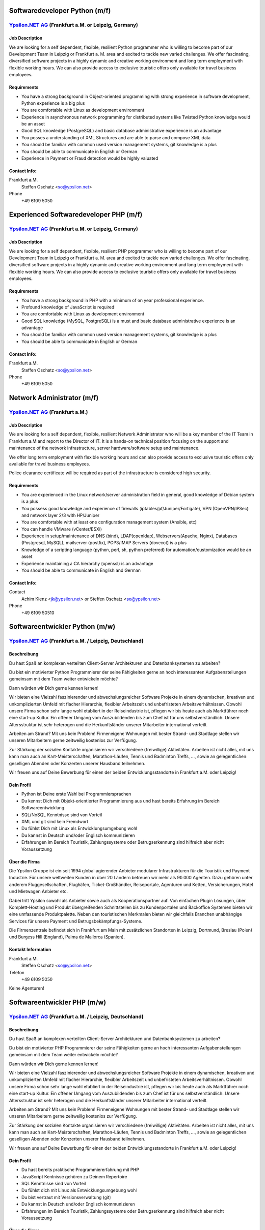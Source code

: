 Softwaredeveloper Python (m/f)
==============================

`Ypsilon.NET AG <http://www.ypsilon.net>`__ (Frankfurt a.M. or Leipzig, Germany)
--------------------------------------------------------------------------------

Job Description
~~~~~~~~~~~~~~~

We are looking for a self dependent, flexible, resilient Python
programmer who is willing to become part of our Development Team in
Leipzig or Frankfurt a. M. area and excited to tackle new varied
challenges. We offer fascinating, diversified software projects in a
highly dynamic and creative working environment and long term employment
with flexible working hours. We can also provide access to exclusive
touristic offers only available for travel business employees.

Requirements
~~~~~~~~~~~~

-  You have a strong background in Object-oriented programming with
   strong experience in software development, Python experience is a big
   plus
-  You are comfortable with Linux as development environment
-  Experience in asynchronous network programming for distributed
   systems like Twisted Python knowledge would be an asset
-  Good SQL knowledge (PostgreSQL) and basic database administrative
   experience is an advantage
-  You posses a understanding of XML Structures and are able to parse
   and compose XML data
-  You should be familiar with common used version management systems,
   git knowledge is a plus
-  You should be able to communicate in English or German
-  Experience in Payment or Fraud detection would be highly valuated

Contact Info:
~~~~~~~~~~~~~

Frankfurt a.M.
    Steffen Oschatz <so@ypsilon.net\ >

Phone
    +49 6109 5050





Experienced Softwaredeveloper PHP (m/f)
=======================================

`Ypsilon.NET AG <http://www.ypsilon.net>`__ (Frankfurt a.M. or Leipzig, Germany)
--------------------------------------------------------------------------------

Job Description
~~~~~~~~~~~~~~~

We are looking for a self dependent, flexible, resilient PHP programmer
who is willing to become part of our Development Team in Leipzig or
Frankfurt a. M. area and excited to tackle new varied challenges. We
offer fascinating, diversified software projects in a highly dynamic and
creative working environment and long term employment with flexible
working hours. We can also provide access to exclusive touristic offers
only available for travel business employees.

Requirements
~~~~~~~~~~~~

-  You have a strong background in PHP with a minimum of on year
   professional experience.
-  Profound knowledge of JavaScript is required
-  You are comfortable with Linux as development environment
-  Good SQL knowledge (MySQL, PostgreSQL) is a must and basic database
   administrative experience is an advantage
-  You should be familiar with common used version management systems,
   git knowledge is a plus
-  You should be able to communicate in English or German

Contact Info:
~~~~~~~~~~~~~

Frankfurt a.M.
    Steffen Oschatz <so@ypsilon.net\ >

Phone
    +49 6109 5050





Network Administrator (m/f)
===========================

`Ypsilon.NET AG <http://www.ypsilon.net>`__ (Frankfurt a.M.)
------------------------------------------------------------

Job Description
~~~~~~~~~~~~~~~

We are looking for a self dependent, flexible, resilient Network
Administrator who will be a key member of the IT Team in Frankfurt a.M
and report to the Director of IT. It is a hands-on technical position
focusing on the support and maintenance of the network infrastructure,
server hardware/software setup and maintenance.

We offer long term employment with flexible working hours and can also
provide access to exclusive touristic offers only available for travel
business employees.

Police clearance certificate will be required as part of the
infrastructure is considered high security.

Requirements
~~~~~~~~~~~~

-  You are experienced in the Linux network/server administration field
   in general, good knowledge of Debian system is a plus
-  You possess good knowledge and experience of firewalls
   (iptables/pf/Juniper/Fortigate), VPN (OpenVPN/IPSec) and network
   layer 2/3 with HP/Juniper
-  You are comfortable with at least one configuration management system
   (Ansible, etc)
-  You can handle VMware (vCenter/ESXi)
-  Experience in setup/maintenance of DNS (bind), LDAP(openldap),
   Webservers(Apache, Nginx), Databases (Postgresql, MySQL), mailserver
   (postfix), POP3/IMAP Servers (dovecot) is a plus
-  Knowledge of a scripting language (python, perl, sh, python
   preferred) for automation/customization would be an asset
-  Experience maintaining a CA hierarchy (openssl) is an advantage
-  You should be able to communicate in English and German

Contact Info:
~~~~~~~~~~~~~

Contact
    Achim Klenz <jk@ypsilon.net\ > or Steffen Oschatz <so@ypsilon.net\ >

Phone
    +49 6109 50510





Softwareentwickler Python (m/w)
===============================

`Ypsilon.NET AG <http://www.ypsilon.net>`__ (Frankfurt a.M. / Leipzig, Deutschland)
-----------------------------------------------------------------------------------

Beschreibung
~~~~~~~~~~~~

Du hast Spaß an komplexen verteilten Client-Server Architekturen und
Datenbanksystemen zu arbeiten?

Du bist ein motivierter Python Programmierer der seine Fähigkeiten gerne
an hoch interessanten Aufgabenstellungen gemeinsam mit dem Team weiter
entwickeln möchte?

Dann würden wir Dich gerne kennen lernen!

Wir bieten eine Vielzahl faszinierender und abwechslungsreicher Software
Projekte in einem dynamischen, kreativen und unkomplizierten Umfeld mit
flacher Hierarchie, flexibler Arbeitszeit und unbefristeten
Arbeitsverhältnissen. Obwohl unsere Firma schon sehr lange wohl
etabliert in der Reiseindustrie ist, pflegen wir bis heute auch als
Marktführer noch eine start-up Kultur. Ein offener Umgang vom
Auszubildenden bis zum Chef ist für uns selbstverständlich. Unsere
Altersstruktur ist sehr heterogen und die Herkunftsländer unserer
Mitarbeiter international verteilt.

Arbeiten am Strand? Mit uns kein Problem! Firmeneigene Wohnungen mit
bester Strand- und Stadtlage stellen wir unseren Mitarbeitern gerne
zeitweilig kostenlos zur Verfügung.

Zur Stärkung der sozialen Kontakte organisieren wir verschiedene
(freiwillige) Aktivitäten. Arbeiten ist nicht alles, mit uns kann man
auch an Kart-Meisterschaften, Marathon-Läufen, Tennis und Badminton
Treffs, ..., sowie an gelegentlichen geselligen Abenden oder Konzerten
unserer Hausband teilnehmen.

Wir freuen uns auf Deine Bewerbung für einen der beiden
Entwicklungsstandorte in Frankfurt a.M. oder Leipzig!

Dein Profil
~~~~~~~~~~~

-  Python ist Deine erste Wahl bei Programmiersprachen
-  Du kennst Dich mit Objekt-orientierter Programmierung aus und hast
   bereits Erfahrung im Bereich Softwareentwicklung
-  SQL/NoSQL Kenntnisse sind von Vorteil
-  XML und git sind kein Fremdwort
-  Du fühlst Dich mit Linux als Entwicklungsumgebung wohl
-  Du kannst in Deutsch und/oder Englisch kommunizieren
-  Erfahrungen im Bereich Touristik, Zahlungssysteme oder
   Betrugserkennung sind hilfreich aber nicht Voraussetzung

Über die Firma
~~~~~~~~~~~~~~

Die Ypsilon Gruppe ist ein seit 1994 global agierender Anbieter
modularer Infrastrukturen für die Touristik und Payment Industrie. Für
unsere weltweiten Kunden in über 20 Ländern betreuen wir mehr als 90.000
Agenten. Dazu gehören unter anderem Fluggesellschaften, Flughäfen,
Ticket-Großhändler, Reiseportale, Agenturen und Ketten, Versicherungen,
Hotel und Mietwagen Anbieter etc.

Dabei tritt Ypsilon sowohl als Anbieter sowie auch als
Kooperationspartner auf. Von einfachen Plugin Lösungen, über
Komplett-Hosting und Produkt übergreifenden Schnittstellen bis zu
Kundenportalen und Backoffice Systemen bieten wir eine umfassende
Produktpalette. Neben den touristischen Merkmalen bieten wir gleichfalls
Branchen unabhängige Services für unsere Payment und
Betrugsbekämpfungs-Systeme.

Die Firmenzentrale befindet sich in Frankfurt am Main mit zusätzlichen
Standorten in Leipzig, Dortmund, Breslau (Polen) und Burgess Hill
(England), Palma de Mallorca (Spanien).

Kontakt Information
~~~~~~~~~~~~~~~~~~~

Frankfurt a.M.
   Steffen Oschatz <so@ypsilon.net>

Telefon
   +49 6109 5050

Keine Agenturen!



Softwareentwickler PHP (m/w)
============================

`Ypsilon.NET AG <http://www.ypsilon.net>`__ (Frankfurt a.M. / Leipzig, Deutschland)
-----------------------------------------------------------------------------------

Beschreibung
~~~~~~~~~~~~

Du hast Spaß an komplexen verteilten Client-Server Architekturen und
Datenbanksystemen zu arbeiten?

Du bist ein motivierter PHP Programmierer der seine Fähigkeiten gerne an
hoch interessanten Aufgabenstellungen gemeinsam mit dem Team weiter
entwickeln möchte?

Dann würden wir Dich gerne kennen lernen!

Wir bieten eine Vielzahl faszinierender und abwechslungsreicher Software
Projekte in einem dynamischen, kreativen und unkomplizierten Umfeld mit
flacher Hierarchie, flexibler Arbeitszeit und unbefristeten
Arbeitsverhältnissen. Obwohl unsere Firma schon sehr lange wohl
etabliert in der Reiseindustrie ist, pflegen wir bis heute auch als
Marktführer noch eine start-up Kultur. Ein offener Umgang vom
Auszubildenden bis zum Chef ist für uns selbstverständlich. Unsere
Altersstruktur ist sehr heterogen und die Herkunftsländer unserer
Mitarbeiter international verteilt.

Arbeiten am Strand? Mit uns kein Problem! Firmeneigene Wohnungen mit
bester Strand- und Stadtlage stellen wir unseren Mitarbeitern gerne
zeitweilig kostenlos zur Verfügung.

Zur Stärkung der sozialen Kontakte organisieren wir verschiedene
(freiwillige) Aktivitäten. Arbeiten ist nicht alles, mit uns kann man
auch an Kart-Meisterschaften, Marathon-Läufen, Tennis und Badminton
Treffs, ..., sowie an gelegentlichen geselligen Abenden oder Konzerten
unserer Hausband teilnehmen.

Wir freuen uns auf Deine Bewerbung für einen der beiden
Entwicklungsstandorte in Frankfurt a.M. oder Leipzig!

Dein Profil
~~~~~~~~~~~

-  Du hast bereits praktische Programmiererfahrung mit PHP
-  JavaScript Kentnisse gehören zu Deinem Repertoire
-  SQL Kenntnisse sind von Vorteil
-  Du fühlst dich mit Linux als Entwicklungsumgebung wohl
-  Du bist vertraut mit Versionsverwaltung (git)
-  Du kannst in Deutsch und/oder Englisch kommunizieren
-  Erfahrungen im Bereich Touristik, Zahlungssysteme oder
   Betrugserkennung sind hilfreich aber nicht Voraussetzung

Über die Firma
~~~~~~~~~~~~~~

Die Ypsilon Gruppe ist ein seit 1994 global agierender Anbieter
modularer Infrastrukturen für die Touristik und Payment Industrie. Für
unsere weltweiten Kunden in über 20 Ländern betreuen wir mehr als 90.000
Agenten. Dazu gehören unter anderem Fluggesellschaften, Flughäfen,
Ticket-Großhändler, Reiseportale, Agenturen und Ketten, Versicherungen,
Hotel und Mietwagen Anbieter etc.

Dabei tritt Ypsilon sowohl als Anbieter sowie auch als
Kooperationspartner auf. Von einfachen Plugin Lösungen, über
Komplett-Hosting und Produkt übergreifenden Schnittstellen bis zu
Kundenportalen und Backoffice Systemen bieten wir eine umfassende
Produktpalette. Neben den touristischen Merkmalen bieten wir gleichfalls
Branchen unabhängige Services für unsere Payment und
Betrugsbekämpfungs-Systeme.

Die Firmenzentrale befindet sich in Frankfurt am Main mit zusätzlichen
Standorten in Leipzig, Dortmund, Breslau (Polen) und Burgess Hill
(England), Palma de Mallorca (Spanien).

Kontakt Information
~~~~~~~~~~~~~~~~~~~

Frankfurt a.M.
   Steffen Oschatz <so@ypsilon.net>

Telefon
   +49 6109 5050

Keine Agenturen!



Linux System Administrator (m/w)
================================

`Ypsilon.NET AG <http://www.ypsilon.net>`__ (Frankfurt a.M.)
------------------------------------------------------------

Beschreibung
~~~~~~~~~~~~

Wir suchen nach einem System Administrator, der eine Schlüsselposition
in unserem IT Team in Frankfurt a.M übernehmen soll und direkt dem
Leiter der IT-Abteilung unterstellt ist. Dies ist eine aktive technische
Position die sich auf die Betreuung und Wartung der
Netzwerk-Infrastruktur, der Server Hardware/Software sowie deren Setup
konzentriert.

Wir bieten eine Vielzahl faszinierender und abwechslungsreicher Software
Projekte in einem dynamischen, kreativen und unkomplizierten Umfeld mit
flacher Hierarchie, flexibler Arbeitszeit und unbefristeten
Arbeitsverhältnissen. Obwohl unsere Firma schon sehr lange wohl
etabliert in der Reiseindustrie ist, pflegen wir bis heute auch als
Marktführer noch eine start-up Kultur. Ein offener Umgang vom
Auszubildenden bis zum Chef ist für uns selbstverständlich. Unsere
Altersstruktur ist sehr heterogen und die Herkunftsländer unserer
Mitarbeiter international verteilt.

Arbeiten am Strand? Mit uns kein Problem! Firmeneigene Wohnungen mit
bester Strand- und Stadtlage stellen wir unseren Mitarbeitern gerne
zeitweilig kostenlos zur Verfügung.

Zur Stärkung der sozialen Kontakte organisieren wir verschiedene
(freiwillige) Aktivitäten. Arbeiten ist nicht alles, mit uns kann man
auch an Kart-Meisterschaften, Marathon-Läufen, Tennis und Badminton
Treffs, ..., sowie an gelegentlichen geselligen Abenden oder Konzerten
unserer Hausband teilnehmen.

Dies und vieles mehr würden wir Dir gerne anbieten, wenn Dich folgende
Beschreibung anspricht. Wir freuen uns auf Deine Bewerbung.

Dein Profil
~~~~~~~~~~~

-  Du bist erfahren im allgemeinen Bereich Linux-Administration
   (Netzwerk, Server), gute Kenntnisse von Debian sind ein Plus
-  Du hast bereits Erfahrungen mit Firewalls und VPN sowie Network Layer
   2/3
-  Du bist kennst Dich mit Virtualisierung aus
-  Du bist mit der Handhabung von Konfigurations-Management-Systemen
   vertraut
-  Kenntnisse zum Setup/Wartung von DNS, IDM, Webservern, Datenbanken,
   Mailservern wären eine Bereicherung
-  Erfahrungen mit Script Sprachen (Python, Shell) sind von Vorteil
-  Hochgeschätzt wären Sachkenntnise bezüglich der Aufrechterhaltung
   einer CA-Hierarchie
-  Du kannst in Deutsch und/oder Englisch kommunizieren

Über die Firma
~~~~~~~~~~~~~~

Die Ypsilon Gruppe ist ein seit 1994 global agierender Anbieter
modularer Infrastrukturen für die Touristik und Payment Industrie. Für
unsere weltweiten Kunden in über 20 Ländern betreuen wir mehr als 90.000
Agenten. Dazu gehören unter anderem Fluggesellschaften, Flughäfen,
Ticket-Großhändler, Reiseportale, Agenturen und Ketten, Versicherungen,
Hotel und Mietwagen Anbieter etc.

Dabei tritt Ypsilon sowohl als Anbieter sowie auch als
Kooperationspartner auf. Von einfachen Plugin Lösungen, über
Komplett-Hosting und Produkt übergreifenden Schnittstellen bis zu
Kundenportalen und Backoffice Systemen bieten wir eine umfassende
Produktpalette. Neben den touristischen Merkmalen bieten wir gleichfalls
Branchen unabhängige Services für unsere Payment und
Betrugsbekämpfungs-Systeme.

Die Firmenzentrale befindet sich in Frankfurt am Main mit zusätzlichen
Standorten in Leipzig, Dortmund, Breslau (Polen) und Burgess Hill
(England), Palma de Mallorca (Spanien).

Kontakt Information
~~~~~~~~~~~~~~~~~~~

Frankfurt a.M.
   Steffen Oschatz <so@ypsilon.net>

Telefon
   +49 6109 5050

Keine Agenturen!
